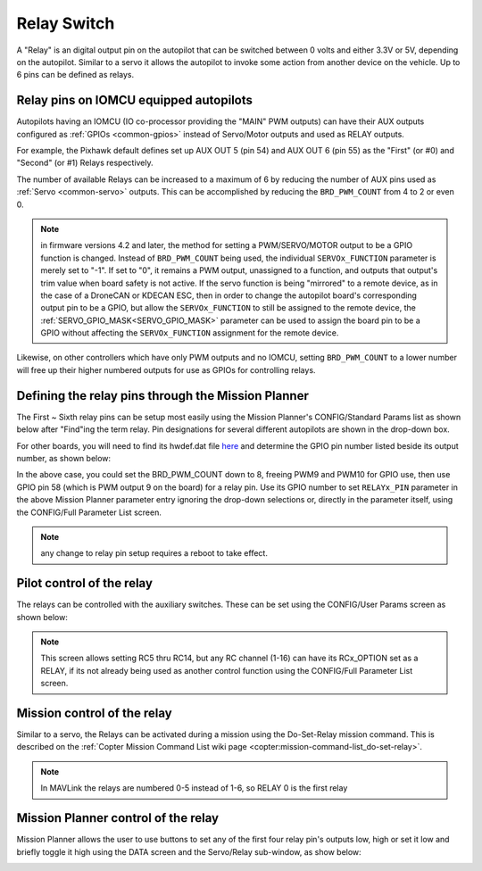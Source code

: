.. _common-relay:

============
Relay Switch
============

A "Relay" is an digital output pin on the autopilot that can be switched between 0 volts and either 3.3V or 5V, depending on the autopilot.  Similar to a servo it allows the autopilot to invoke some action from another device on the vehicle.  Up to 6 pins can be defined as relays.

Relay pins on IOMCU equipped autopilots
=======================================

Autopilots having an IOMCU (IO co-processor providing the "MAIN" PWM outputs) can have their AUX outputs configured as :ref:`GPIOs <common-gpios>` instead of Servo/Motor outputs and used as RELAY outputs.

For example, the Pixhawk default defines set up AUX OUT 5 (pin 54) and AUX OUT 6 (pin 55) as the "First" (or #0) and "Second" (or #1) Relays respectively.

.. image:: ../../../images/Relay_Pixhawk.jpg
    :target: ../_images/Relay_Pixhawk.jpg

The number of available Relays can be increased to a maximum of 6 by reducing the number of AUX pins used as :ref:`Servo <common-servo>` outputs.  This can be accomplished by reducing the ``BRD_PWM_COUNT`` from 4 to 2 or even 0.

.. note:: in firmware versions 4.2 and later, the method for setting a PWM/SERVO/MOTOR output to be a GPIO function is changed. Instead of ``BRD_PWM_COUNT`` being used, the individual ``SERVOx_FUNCTION`` parameter is merely set to "-1". If set to "0", it remains a PWM output, unassigned to a function, and outputs that output's trim value when board safety is not active. If the servo function is being "mirrored" to a remote device, as in the case of a DroneCAN or KDECAN ESC, then in order to change the autopilot board's corresponding output pin to be a GPIO, but allow the ``SERVOx_FUNCTION`` to still be assigned to the remote device, the :ref:`SERVO_GPIO_MASK<SERVO_GPIO_MASK>` parameter can be used to assign the board pin to be a GPIO without affecting the ``SERVOx_FUNCTION`` assignment for the remote device.

Likewise, on other controllers which have only PWM outputs and no IOMCU, setting ``BRD_PWM_COUNT`` to a lower number will free up their higher numbered outputs for use as GPIOs for controlling relays.

Defining the relay pins through the Mission Planner
===================================================

The First ~ Sixth relay pins can be setup most easily using the Mission Planner's CONFIG/Standard Params list as shown below after "Find"ing the term relay. Pin designations for several different autopilots are shown in the drop-down box. 

.. image:: ../../../images/Relay_SetupWithMP.png
    :target: ../_images/Relay_SetupWithMP.png

For other boards, you will need to find its hwdef.dat file `here <ttps://github.com/ArduPilot/ardupilot/tree/master/libraries/AP_HAL_ChibiOS/hwdef>`__ and determine the GPIO pin number listed beside its output number, as shown below:

.. image:: ../../../images/GPIO_numbers.png

In the above case, you could set the BRD_PWM_COUNT down to 8, freeing PWM9 and PWM10 for GPIO use, then use GPIO pin 58 (which is PWM output 9 on the board) for a relay pin. Use its GPIO number to set ``RELAYx_PIN`` parameter in the above Mission Planner parameter entry ignoring the drop-down selections or, directly in the parameter itself, using the CONFIG/Full Parameter List screen.

.. note:: any change to relay pin setup requires a reboot to take effect.

Pilot control of the relay
==========================

The relays can be controlled with the auxiliary switches. These can be set using the CONFIG/User Params screen as shown below:

.. image:: ../../../images/User_params.png
    :target: ../_images/User_params.png

.. note:: This screen allows setting RC5 thru RC14, but any RC channel (1-16) can have its RCx_OPTION set as a RELAY, if its not already being used as another control function using the CONFIG/Full Parameter List screen.

Mission control of the relay
============================

Similar to a servo, the Relays can be activated during a mission using
the Do-Set-Relay mission command.  This is described on the :ref:`Copter Mission Command List wiki page <copter:mission-command-list_do-set-relay>`.

.. note:: In MAVLink the relays are numbered 0-5 instead of 1-6, so RELAY 0 is the first relay

Mission Planner control of the relay
====================================

Mission Planner allows the user to use buttons to set any of the first four relay pin's outputs low, high or set it low and briefly toggle it high using the DATA screen and the Servo/Relay sub-window, as show below:

.. image:: ../../../images/MP_relay_control.png
